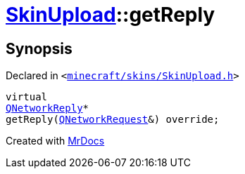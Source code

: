[#SkinUpload-getReply]
= xref:SkinUpload.adoc[SkinUpload]::getReply
:relfileprefix: ../
:mrdocs:


== Synopsis

Declared in `&lt;https://github.com/PrismLauncher/PrismLauncher/blob/develop/launcher/minecraft/skins/SkinUpload.h#L35[minecraft&sol;skins&sol;SkinUpload&period;h]&gt;`

[source,cpp,subs="verbatim,replacements,macros,-callouts"]
----
virtual
xref:QNetworkReply.adoc[QNetworkReply]*
getReply(xref:QNetworkRequest.adoc[QNetworkRequest]&) override;
----



[.small]#Created with https://www.mrdocs.com[MrDocs]#
